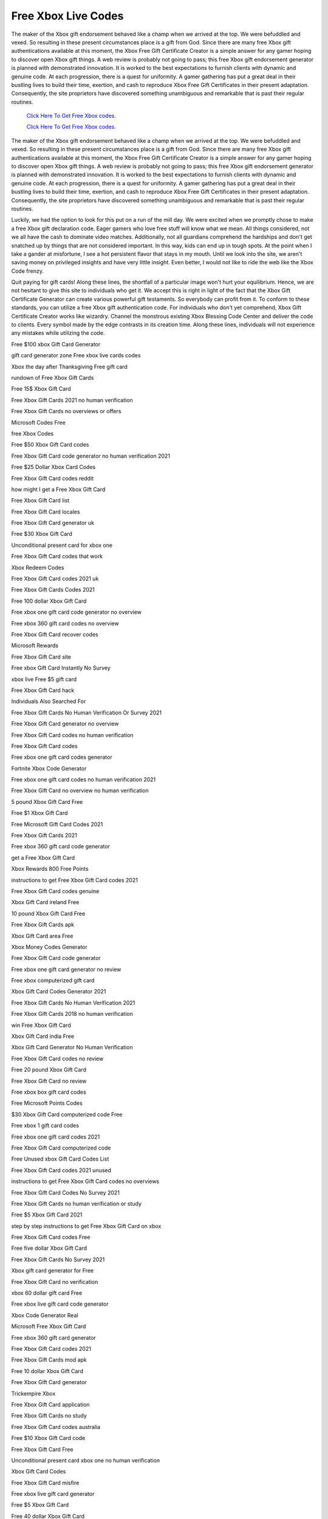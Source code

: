 Free Xbox Live Codes
~~~~~~~~~~~~

The maker of the Xbox gift endorsement behaved like a champ when we arrived at the top. We were befuddled and vexed. So resulting in these present circumstances place is a gift from God. Since there are many free Xbox gift authentications available at this moment, the Xbox Free Gift Certificate Creator is a simple answer for any gamer hoping to discover open Xbox gift things. A web review is probably not going to pass; this free Xbox gift endorsement generator is planned with demonstrated innovation. It is worked to the best expectations to furnish clients with dynamic and genuine code. At each progression, there is a quest for uniformity. A gamer gathering has put a great deal in their bustling lives to build their time, exertion, and cash to reproduce Xbox Free Gift Certificates in their present adaptation. Consequently, the site proprietors have discovered something unambiguous and remarkable that is past their regular routines. 

  `Click Here To Get Free Xbox codes.
  <https://bit.ly/3hsIPVK>`_
  
  `Click Here To Get Free Xbox codes.
  <https://bit.ly/3hsIPVK>`_

The maker of the Xbox gift endorsement behaved like a champ when we arrived at the top. We were befuddled and vexed. So resulting in these present circumstances place is a gift from God. Since there are many free Xbox gift authentications available at this moment, the Xbox Free Gift Certificate Creator is a simple answer for any gamer hoping to discover open Xbox gift things. A web review is probably not going to pass; this free Xbox gift endorsement generator is planned with demonstrated innovation. It is worked to the best expectations to furnish clients with dynamic and genuine code. At each progression, there is a quest for uniformity. A gamer gathering has put a great deal in their bustling lives to build their time, exertion, and cash to reproduce Xbox Free Gift Certificates in their present adaptation. Consequently, the site proprietors have discovered something unambiguous and remarkable that is past their regular routines. 

Luckily, we had the option to look for this put on a run of the mill day. We were excited when we promptly chose to make a free Xbox gift declaration code. Eager gamers who love free stuff will know what we mean. All things considered, not we all have the cash to dominate video matches. Additionally, not all guardians comprehend the hardships and don't get snatched up by things that are not considered important. In this way, kids can end up in tough spots. At the point when I take a gander at misfortune, I see a hot persistent flavor that stays in my mouth. Until we look into the site, we aren't saving money on privileged insights and have very little insight. Even better, I would not like to ride the web like the Xbox Code frenzy. 

Quit paying for gift cards! Along these lines, the shortfall of a particular image won't hurt your equilibrium. Hence, we are not hesitant to give this site to individuals who get it. We accept this is right in light of the fact that the Xbox Gift Certificate Generator can create various powerful gift testaments. So everybody can profit from it. To conform to these standards, you can utilize a free Xbox gift authentication code. For individuals who don't yet comprehend, Xbox Gift Certificate Creator works like wizardry. Channel the monstrous existing Xbox Blessing Code Center and deliver the code to clients. Every symbol made by the edge contrasts in its creation time. Along these lines, individuals will not experience any mistakes while utilizing the code. 

Free $100 xbox Gift Card Generator 

gift card generator zone Free xbox live cards codes 

Xbox the day after Thanksgiving Free gift card 

rundown of Free Xbox Gift Cards 

Free 15$ Xbox Gift Card 

Free Xbox Gift Cards 2021 no human verification 

Free Xbox Gift Cards no overviews or offers 

Microsoft Codes Free 

free Xbox Codes 

Free $50 Xbox Gift Card codes 

Free Xbox Gift Card code generator no human verification 2021 

Free $25 Dollar Xbox Card Codes 

Free Xbox Gift Card codes reddit 

how might I get a Free Xbox Gift Card 

Free Xbox Gift Card list 

Free Xbox Gift Card locales 

Free Xbox Gift Card generator uk 

Free $30 Xbox Gift Card 

Unconditional present card for xbox one 

Free Xbox Gift Card codes that work 

Xbox Redeem Codes 

Free Xbox Gift Card codes 2021 uk 

Free Xbox Gift Cards Codes 2021 

Free 100 dollar Xbox Gift Card 

Free xbox one gift card code generator no overview 

Free xbox 360 gift card codes no overview 

Free Xbox Gift Card recover codes 

Microsoft Rewards 

Free Xbox Gift Card site 

Free xbox Gift Card Instantly No Survey 

xbox live Free $5 gift card 

Free Xbox Gift Card hack 

Individuals Also Searched For 

Free Xbox Gift Cards No Human Verification Or Survey 2021 

Free Xbox Gift Card generator no overview 

Free Xbox Gift Card codes no human verification 

Free Xbox Gift Card codes 

Free xbox one gift card codes generator 

Fortnite Xbox Code Generator 

Free xbox one gift card codes no human verification 2021 

Free Xbox Gift Card no overview no human verification 

5 pound Xbox Gift Card Free 

Free $1 Xbox Gift Card 

Free Microsoft Gift Card Codes 2021 

Free Xbox Gift Cards 2021 

Free xbox 360 gift card code generator 

get a Free Xbox Gift Card 

Xbox Rewards 800 Free Points 

instructions to get Free Xbox Gift Card codes 2021 

Free Xbox Gift Card codes genuine 

Xbox Gift Card ireland Free 

10 pound Xbox Gift Card Free 

Free Xbox Gift Cards apk 

Xbox Gift Card area Free 

Xbox Money Codes Generator 

Free Xbox Gift Card code generator 

Free xbox one gift card generator no review 

Free xbox computerized gift card 

Xbox Gift Card Codes Generator 2021 

Free Xbox Gift Cards No Human Verification 2021 

Free Xbox Gift Cards 2018 no human verification 

win Free Xbox Gift Card 

Xbox Gift Card india Free 

Xbox Gift Card Generator No Human Verification 

Free Xbox Gift Card codes no review 

Free 20 pound Xbox Gift Card 

Free Xbox Gift Card no review 

Free xbox box gift card codes 

Free Microsoft Points Codes 

$30 Xbox Gift Card computerized code Free 

Free xbox 1 gift card codes 

Free xbox one gift card codes 2021 

Free Xbox Gift Card computerized code 

Free Unused xbox Gift Card Codes List 

Free Xbox Gift Card codes 2021 unused 

instructions to get Free Xbox Gift Card codes no overviews 

Free Xbox Gift Card Codes No Survey 2021 

Free Xbox Gift Cards no human verification or study 

Free $5 Xbox Gift Card 2021 

step by step instructions to get Free Xbox Gift Card on xbox 

Free Xbox Gift Card codes Free 

Free five dollar Xbox Gift Card 

Free Xbox Gift Cards No Survey 2021 

Xbox gift card generator for Free 

Free Xbox Gift Card no verification 

xbox 60 dollar gift card Free 

Free xbox live gift card code generator 

Xbox Code Generator Real 

Microsoft Free Xbox Gift Card 

Free xbox 360 gift card generator 

Free Xbox Gift Card codes 2021 

Free Xbox Gift Cards mod apk 

Free 10 dollar Xbox Gift Card 

Free Xbox Gift Card generator 

Trickempire Xbox 

Free Xbox Gift Card application 

Free Xbox Gift Cards no study 

Free Xbox Gift Card codes australia 

Free $10 Xbox Gift Card code 

Free Xbox Gift Card Free 

Unconditional present card xbox one no human verification 

Xbox Gift Card Codes 

Free Xbox Gift Card misfire 

Free xbox live gift card generator 

Free $5 Xbox Gift Card 

Free 40 dollar Xbox Gift Card 

30 dollar Xbox Gift Card Free 

Free Xbox Gift Card codes no human verification 2021 

Free $50 Xbox Gift Card 

Free Xbox Gift Card generator 2021 

Unconditional present card xbox 360 

Free $10 Xbox Gift Card 

Free Xbox Gift Card codes list 

Free Xbox Gift Card 2021 

Free Xbox Gift Card conflict 

Xbox Live Cards Free 

Free Xbox Gift Cards 2021 generator 

Free $100 Xbox Gift Card codes 

Free Xbox Gift Card giveaway 

Free Xbox Gift Cards genuine 

Xbox Gift Card Generator No Human Verification 2021 

Free Xbox Gift Cards that haven't been utilized 

Free Xbox Gift Cards No Surveys Or Offers 

Free 5 dollar Xbox Gift Card 2021 

Free xbox live gift card 

Free Xbox Gift Cards generator 

Free xbox Gift Card Codes 2021 no Human Verification or Survey 

Free Xbox Gift Card numbers 

reclaim Free Xbox Gift Card 

Free Xbox Gift Card codes that haven't been utilized 

Free Xbox Gift Cards no human verification 

Step by step instructions to Get Free Xbox Gift Cards 2021 

Xbox Gift Card Code Generator No Survey Or Human Verification 

Free Xbox Gift Card codes all functioning no generator 

Instructions to Get Free Money On Xbox 

how would you get a Free Xbox Gift Card 

microsoft Xbox Gift Card code Free 

Free Xbox Gift Cards No Survey 

Free Xbox Gift Card codes generator 

Free 50 Dollar Xbox Gift Card 

Xbox Gift Card Codes List 2021 

the most effective method to get Free xbox live gift card codes 

xbox live gift card for Free 

Free Xbox Gift Card codes hack 

Free Xbox Gift Cards No Human Verification 

Free Xbox Gift Card generator without human verification 

Free xbox one gift card codes 

xbox one s Free gift card 

Free 5 dollar Xbox Gift Card 

Free Xbox Gift Card overview 

Xbox Live Codes Generator 

Swagbucks 

Xbox Gift Card Codes List 2019 

Free Xbox Gift Card codes not utilized 

Free xbox Gift Card Code Generator No Human Verification 

Free Xbox Gift Cards 2021 working 

Unconditional present card xbox one 

Free 1 dollar Xbox Gift Card 

Free Xbox Gift Card generator no verification 

xbox game pass gift card Free 

Free Xbox Gift Card reddit 

Xbox Gift Card Free delivery 

Free Xbox Gift Card codes list 2021 

Free ten dollar Xbox Gift Card 

the most effective method to get Free Xbox Gift Card codes 

Free $60 Xbox Gift Card 

Free Xbox Gift Cards 

fortnite Free Xbox Gift Card 

Xbox Gift Card Code Generator 

Free Xbox Gift Card codes april 2021 

Free Xbox Gift Card no human verification 

Free Xbox Gift Card without human verification 

Xbox Gift Card Codes Not Used 2021 

Free Xbox Gold Generator 

the most effective method to get Free Xbox Gift Cards 

50 pound Xbox Gift Card Free 

Free Xbox Gift Card codes no overview 2021 

a Free Xbox Gift Card code 

Xbox Gift Card Generator 2021